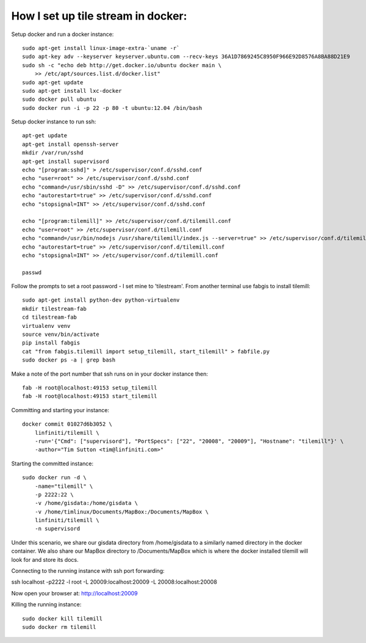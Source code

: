 How I set up tile stream in docker:
===================================

Setup docker and run a docker instance::

    sudo apt-get install linux-image-extra-`uname -r`
    sudo apt-key adv --keyserver keyserver.ubuntu.com --recv-keys 36A1D7869245C8950F966E92D8576A8BA88D21E9
    sudo sh -c "echo deb http://get.docker.io/ubuntu docker main \
    	>> /etc/apt/sources.list.d/docker.list"
    sudo apt-get update
    sudo apt-get install lxc-docker
    sudo docker pull ubuntu
    sudo docker run -i -p 22 -p 80 -t ubuntu:12.04 /bin/bash


Setup docker instance to run ssh::

    apt-get update
    apt-get install openssh-server
    mkdir /var/run/sshd
    apt-get install supervisord
    echo "[program:sshd]" > /etc/supervisor/conf.d/sshd.conf
    echo "user=root" >> /etc/supervisor/conf.d/sshd.conf
    echo "command=/usr/sbin/sshd -D" >> /etc/supervisor/conf.d/sshd.conf
    echo "autorestart=true" >> /etc/supervisor/conf.d/sshd.conf
    echo "stopsignal=INT" >> /etc/supervisor/conf.d/sshd.conf

    echo "[program:tilemill]" >> /etc/supervisor/conf.d/tilemill.conf
    echo "user=root" >> /etc/supervisor/conf.d/tilemill.conf
    echo "command=/usr/bin/nodejs /usr/share/tilemill/index.js --server=true" >> /etc/supervisor/conf.d/tilemill.conf
    echo "autorestart=true" >> /etc/supervisor/conf.d/tilemill.conf
    echo "stopsignal=INT" >> /etc/supervisor/conf.d/tilemill.conf

    passwd

Follow the prompts to set a root password - I set mine to 'tilestream'. From
another terminal use fabgis to install tilemill::

    sudo apt-get install python-dev python-virtualenv
    mkdir tilestream-fab
    cd tilestream-fab
    virtualenv venv
    source venv/bin/activate
    pip install fabgis
    cat "from fabgis.tilemill import setup_tilemill, start_tilemill" > fabfile.py
    sudo docker ps -a | grep bash

Make a note of the port number that ssh runs on in your docker instance then::

    fab -H root@localhost:49153 setup_tilemill
    fab -H root@localhost:49153 start_tilemill


Committing and starting your instance::

    docker commit 01027d6b3052 \
        linfiniti/tilemill \
        -run='{"Cmd": ["supervisord"], "PortSpecs": ["22", "20008", "20009"], "Hostname": "tilemill"}' \
        -author="Tim Sutton <tim@linfiniti.com>"

Starting the committed instance::

    sudo docker run -d \
        -name="tilemill" \
        -p 2222:22 \
        -v /home/gisdata:/home/gisdata \
        -v /home/timlinux/Documents/MapBox:/Documents/MapBox \
        linfiniti/tilemill \
        -n supervisord

Under this scenario, we share our gisdata directory from /home/gisdata to
a similarly named directory in the docker container. We also share our
MapBox directory to /Documents/MapBox which is where the docker installed
tilemill will look for and store its docs.

Connecting to the running instance with ssh port forwarding::

ssh localhost -p2222 -l root -L 20009:localhost:20009 -L 20008:localhost:20008


Now open your browser at: http://localhost:20009

Killing the running instance::

    sudo docker kill tilemill
    sudo docker rm tilemill


